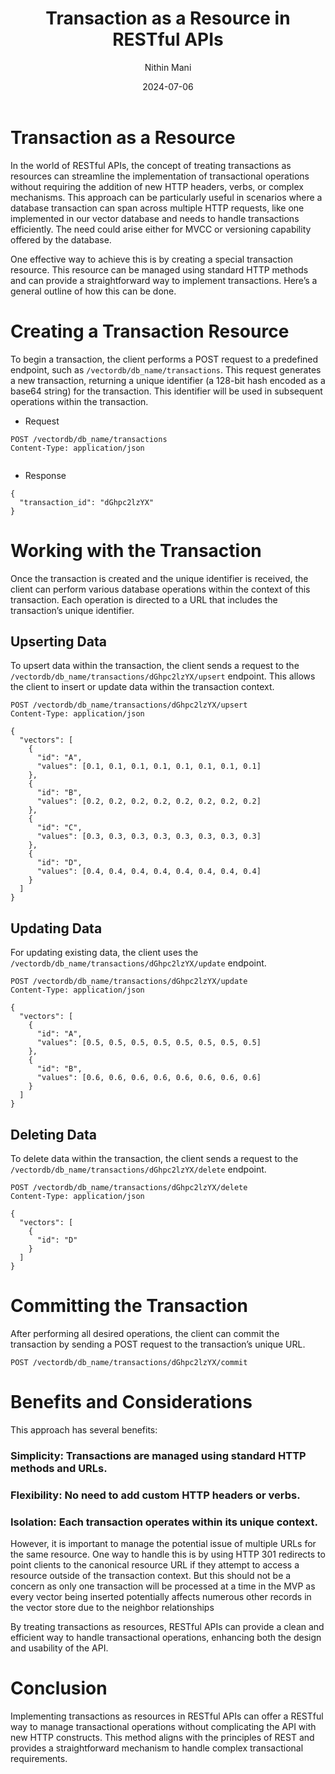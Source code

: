 #+TITLE: Transaction as a Resource in RESTful APIs
#+AUTHOR: Nithin Mani
#+DATE: 2024-07-06

* Transaction as a Resource
In the world of RESTful APIs, the concept of treating transactions as resources can streamline the implementation of transactional operations without requiring the addition of new HTTP headers, verbs, or complex mechanisms. This approach can be particularly useful in scenarios where a database transaction can span across multiple HTTP requests, like one implemented in our vector database and needs to handle transactions efficiently. The need could arise either for MVCC or versioning capability offered by the database.

One effective way to achieve this is by creating a special transaction resource. This resource can be managed using standard HTTP methods and can provide a straightforward way to implement transactions. Here’s a general outline of how this can be done.

* Creating a Transaction Resource
To begin a transaction, the client performs a POST request to a predefined endpoint, such as =/vectordb/db_name/transactions=. This request generates a new transaction, returning a unique identifier (a 128-bit hash encoded as a base64 string) for the transaction. This identifier will be used in subsequent operations within the transaction.

- Request
#+BEGIN_SRC http
POST /vectordb/db_name/transactions
Content-Type: application/json

#+END_SRC

- Response 
#+BEGIN_SRC http
{
  "transaction_id": "dGhpc2lzYX"
}
#+END_SRC

* Working with the Transaction
Once the transaction is created and the unique identifier is received, the client can perform various database operations within the context of this transaction. Each operation is directed to a URL that includes the transaction’s unique identifier.

** Upserting Data
To upsert data within the transaction, the client sends a request to the =/vectordb/db_name/transactions/dGhpc2lzYX/upsert= endpoint. This allows the client to insert or update data within the transaction context.

#+BEGIN_SRC http
POST /vectordb/db_name/transactions/dGhpc2lzYX/upsert
Content-Type: application/json

{
  "vectors": [
    {
      "id": "A", 
      "values": [0.1, 0.1, 0.1, 0.1, 0.1, 0.1, 0.1, 0.1]
    },
    {
      "id": "B", 
      "values": [0.2, 0.2, 0.2, 0.2, 0.2, 0.2, 0.2, 0.2]
    },
    {
      "id": "C", 
      "values": [0.3, 0.3, 0.3, 0.3, 0.3, 0.3, 0.3, 0.3]
    },
    {
      "id": "D", 
      "values": [0.4, 0.4, 0.4, 0.4, 0.4, 0.4, 0.4, 0.4]
    }
  ]
}
#+END_SRC

** Updating Data
For updating existing data, the client uses the  =/vectordb/db_name/transactions/dGhpc2lzYX/update= endpoint.

#+BEGIN_SRC http
POST /vectordb/db_name/transactions/dGhpc2lzYX/update
Content-Type: application/json

{
  "vectors": [
    {
      "id": "A", 
      "values": [0.5, 0.5, 0.5, 0.5, 0.5, 0.5, 0.5, 0.5]
    },
    {
      "id": "B", 
      "values": [0.6, 0.6, 0.6, 0.6, 0.6, 0.6, 0.6, 0.6]
    }
  ]
}
#+END_SRC

** Deleting Data
To delete data within the transaction, the client sends a request to the =/vectordb/db_name/transactions/dGhpc2lzYX/delete= endpoint.

#+BEGIN_SRC http
POST /vectordb/db_name/transactions/dGhpc2lzYX/delete
Content-Type: application/json

{
  "vectors": [
    {
      "id": "D"
    }
  ]
}
#+END_SRC

* Committing the Transaction
After performing all desired operations, the client can commit the transaction by sending a POST request to the transaction’s unique URL.

#+BEGIN_SRC http
POST /vectordb/db_name/transactions/dGhpc2lzYX/commit
#+END_SRC

* Benefits and Considerations
This approach has several benefits:

*** Simplicity: Transactions are managed using standard HTTP methods and URLs.
*** Flexibility: No need to add custom HTTP headers or verbs.
*** Isolation: Each transaction operates within its unique context.

However, it is important to manage the potential issue of multiple URLs for the same resource. One way to handle this is by using HTTP 301 redirects to point clients to the canonical resource URL if they attempt to access a resource outside of the transaction context. But this should not be a concern as only one transaction will be processed at a time in the MVP as every vector being inserted potentially affects numerous other records in the vector store due to the neighbor relationships

By treating transactions as resources, RESTful APIs can provide a clean and efficient way to handle transactional operations, enhancing both the design and usability of the API.

* Conclusion
Implementing transactions as resources in RESTful APIs can offer a RESTful way to manage transactional operations without complicating the API with new HTTP constructs. This method aligns with the principles of REST and provides a straightforward mechanism to handle complex transactional requirements. 
